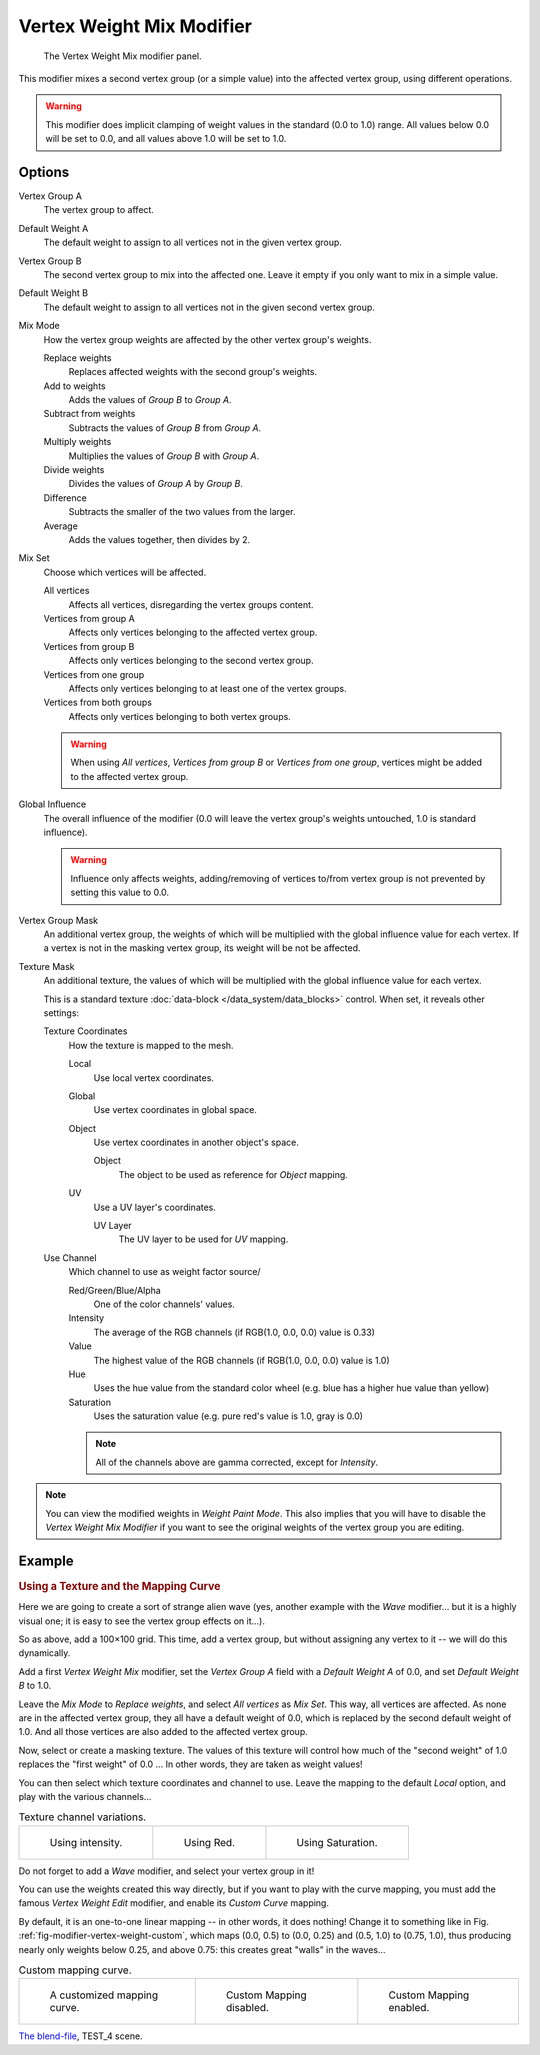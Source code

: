 .. index:: pair: Modifier; Vertex Weight Mix

**************************
Vertex Weight Mix Modifier
**************************

.. figure:: /images/modifiersweightvgmix.png
   :width: 300px

   The Vertex Weight Mix modifier panel.


This modifier mixes a second vertex group (or a simple value) into the affected vertex group,
using different operations.

.. warning::

   This modifier does implicit clamping of weight values in the standard (0.0 to 1.0) range.
   All values below 0.0 will be set to 0.0, and all values above 1.0 will be set to 1.0.


Options
=======

Vertex Group A
   The vertex group to affect.

Default Weight A
   The default weight to assign to all vertices not in the given vertex group.

Vertex Group B
   The second vertex group to mix into the affected one. Leave it empty if you only want to mix in a simple value.

Default Weight B
   The default weight to assign to all vertices not in the given second vertex group.

Mix Mode
   How the vertex group weights are affected by the other vertex group's weights.

   Replace weights
      Replaces affected weights with the second group's weights.
   Add to weights
      Adds the values of *Group B* to *Group A*.
   Subtract from weights
      Subtracts the values of *Group B* from *Group A*.
   Multiply weights
      Multiplies the values of *Group B* with *Group A*.
   Divide weights
      Divides the values of *Group A* by *Group B*.
   Difference
      Subtracts the smaller of the two values from the larger.
   Average
      Adds the values together, then divides by 2.

Mix Set
   Choose which vertices will be affected.

   All vertices
      Affects all vertices, disregarding the vertex groups content.
   Vertices from group A
      Affects only vertices belonging to the affected vertex group.
   Vertices from group B
      Affects only vertices belonging to the second vertex group.
   Vertices from one group
      Affects only vertices belonging to at least one of the vertex groups.
   Vertices from both groups
      Affects only vertices belonging to both vertex groups.

   .. warning::

      When using *All vertices*, *Vertices from group B* or *Vertices from one group*,
      vertices might be added to the affected vertex group.

Global Influence
   The overall influence of the modifier
   (0.0 will leave the vertex group's weights untouched, 1.0 is standard influence).

   .. warning::

      Influence only affects weights, adding/removing of vertices
      to/from vertex group is not prevented by setting this value to 0.0.

Vertex Group Mask
   An additional vertex group, the weights of which will be
   multiplied with the global influence value for each vertex.
   If a vertex is not in the masking vertex group, its weight will be not be affected.

Texture Mask
   An additional texture, the values of which will be multiplied with the global influence value for each vertex.

   This is a standard texture :doc:`data-block </data_system/data_blocks>` control.
   When set, it reveals other settings:

   Texture Coordinates
      How the texture is mapped to the mesh.

      Local
         Use local vertex coordinates.
      Global
         Use vertex coordinates in global space.
      Object
         Use vertex coordinates in another object's space.

         Object
            The object to be used as reference for *Object* mapping.
      UV
         Use a UV layer's coordinates.

         UV Layer
            The UV layer to be used for *UV* mapping.

   Use Channel
      Which channel to use as weight factor source/

      Red/Green/Blue/Alpha
         One of the color channels' values.
      Intensity
         The average of the RGB channels (if RGB(1.0, 0.0, 0.0) value is 0.33)
      Value
         The highest value of the RGB channels (if RGB(1.0, 0.0, 0.0) value is 1.0)
      Hue
         Uses the hue value from the standard color wheel (e.g. blue has a higher hue value than yellow)
      Saturation
         Uses the saturation value (e.g. pure red's value is 1.0, gray is 0.0)

      .. note::

         All of the channels above are gamma corrected, except for *Intensity*.

.. note::

   You can view the modified weights in *Weight Paint Mode*.
   This also implies that you will have to disable the *Vertex Weight Mix Modifier*
   if you want to see the original weights of the vertex group you are editing.


Example
=======

.. rubric:: Using a Texture and the Mapping Curve

Here we are going to create a sort of strange alien wave (yes,
another example with the *Wave* modifier... but it is a highly visual one;
it is easy to see the vertex group effects on it...).

So as above, add a 100×100 grid. This time, add a vertex group,
but without assigning any vertex to it -- we will do this dynamically.

Add a first *Vertex Weight Mix* modifier,
set the *Vertex Group A* field with a *Default Weight A* of 0.0,
and set *Default Weight B* to 1.0.

Leave the *Mix Mode* to *Replace weights*, and select *All vertices* as *Mix Set*.
This way, all vertices are affected. As none are in the affected vertex group,
they all have a default weight of 0.0, which is replaced by the second default weight
of 1.0. And all those vertices are also added to the affected vertex group.

Now, select or create a masking texture.
The values of this texture will control how much of the "second weight" of 1.0
replaces the "first weight" of 0.0 ... In other words, they are taken as weight values!

You can then select which texture coordinates and channel to use.
Leave the mapping to the default *Local* option, and play with the various channels...

.. list-table::
   Texture channel variations.

   * - .. figure:: /images/modifiersweightvgrouptexexintensity.jpg
          :width: 200px

          Using intensity.

     - .. figure:: /images/modifiersweightvgrouptexexred.jpg
          :width: 200px

          Using Red.

     - .. figure:: /images/modifiersweightvgrouptexexsaturation.jpg
          :width: 200px

          Using Saturation.


Do not forget to add a *Wave* modifier, and select your vertex group in it!

You can use the weights created this way directly,
but if you want to play with the curve mapping,
you must add the famous *Vertex Weight Edit* modifier,
and enable its *Custom Curve* mapping.

By default, it is an one-to-one linear mapping -- in other words,
it does nothing! Change it to something like in Fig. :ref:`fig-modifier-vertex-weight-custom`,
which maps (0.0, 0.5) to (0.0, 0.25) and (0.5, 1.0) to (0.75, 1.0),
thus producing nearly only weights below 0.25,
and above 0.75: this creates great "walls" in the waves...

.. _fig-modifier-vertex-weight-custom:

.. list-table:: Custom mapping curve.

   * - .. figure:: /images/modifiersweightvgrouptexexcmapcurve.png
          :width: 200px

          A customized mapping curve.

     - .. figure:: /images/modifiersweightvgrouptexexred.jpg
          :width: 200px

          Custom Mapping disabled.

     - .. figure:: /images/modifiersweightvgrouptexexredcmap.jpg
          :width: 200px

          Custom Mapping enabled.

.. vimeo:: 30188814

`The blend-file <https://wiki.blender.org/index.php/Media:ManModifiersWeightVGroupEx.blend>`__, TEST_4 scene.
